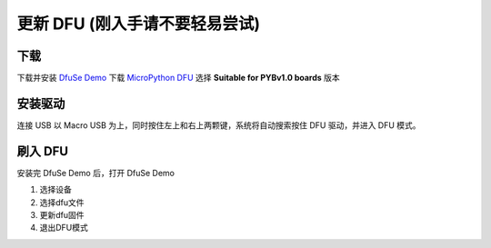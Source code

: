 .. _flash-dfu:

===============================
更新 DFU (刚入手请不要轻易尝试)
===============================

下载
==========

下载并安装 `DfuSe Demo`_ 下载 `MicroPython DFU`_ 选择 **Suitable for PYBv1.0 boards** 版本

安装驱动
==========

连接 USB 以 Macro USB 为上，同时按住左上和右上两颗键，系统将自动搜索按住 DFU 驱动，并进入 DFU 模式。

.. image:: images/flash-dfu-01.png
    :alt: PYB v1.0 pinout

.. image:: images/flash-dfu-02.png
    :alt: PYB v1.0 pinout

刷入 DFU
==========

安装完 DfuSe Demo 后，打开 DfuSe Demo

1. 选择设备
2. 选择dfu文件
3. 更新dfu固件
4. 退出DFU模式

.. image:: images/flash-dfu-03.png
    :alt: PYB v1.0 pinout


.. _MicroPython DFU: http://micropython.org/download/
.. _DfuSe Demo: http://www.st.com/st-web-ui/static/active/en/st_prod_software_internet/resource/technical/software/demo_and_example/stsw-stm32080.zip
